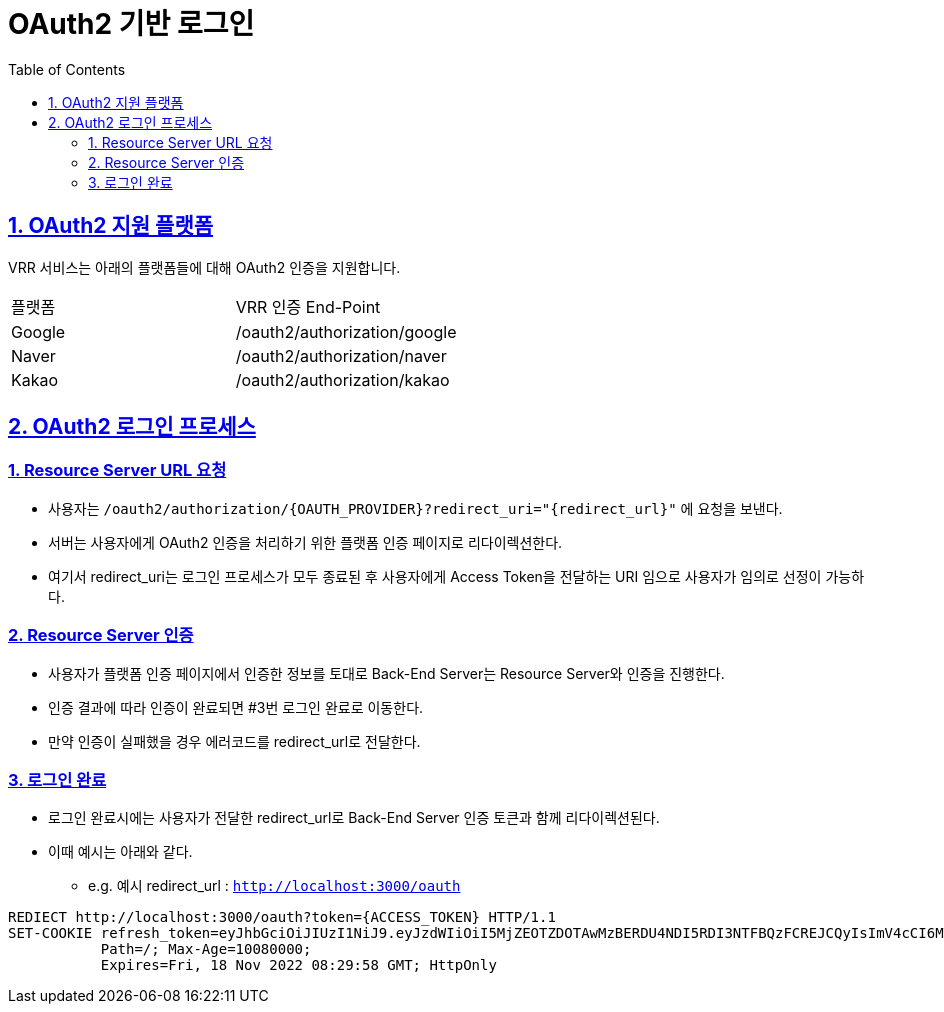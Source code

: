 = OAuth2 기반 로그인
:doctype: book
:icons: font
:source-highlighter: highlightjs
:toc: left
:toclevels: 2
:sectlinks:
:hardbreaks:

ifndef::snippets[]
:snippets: ./build/generated-snippets
endif::[]

== 1. OAuth2 지원 플랫폼
VRR 서비스는 아래의 플랫폼들에 대해 OAuth2 인증을 지원합니다.

[cols=2*]
|===
|플랫폼
|VRR 인증 End-Point

| Google
| /oauth2/authorization/google

| Naver
| /oauth2/authorization/naver

| Kakao
| /oauth2/authorization/kakao
|===


== 2. OAuth2 로그인 프로세스
=== 1. Resource Server URL 요청
* 사용자는 `/oauth2/authorization/{OAUTH_PROVIDER}?redirect_uri="{redirect_url}"` 에 요청을 보낸다.
* 서버는 사용자에게 OAuth2 인증을 처리하기 위한 플랫폼 인증 페이지로 리다이렉션한다.
* 여기서 redirect_uri는 로그인 프로세스가 모두 종료된 후 사용자에게 Access Token을 전달하는 URI 임으로 사용자가 임의로 선정이 가능하다.

=== 2. Resource Server 인증
* 사용자가 플랫폼 인증 페이지에서 인증한 정보를 토대로 Back-End Server는 Resource Server와 인증을 진행한다.
* 인증 결과에 따라 인증이 완료되면 #3번 로그인 완료로 이동한다.
* 만약 인증이 실패했을 경우 에러코드를 redirect_url로 전달한다.

=== 3. 로그인 완료
* 로그인 완료시에는 사용자가 전달한 redirect_url로 Back-End Server 인증 토큰과 함께 리다이렉션된다.
* 이때 예시는 아래와 같다.
** e.g. 예시 redirect_url : `http://localhost:3000/oauth`

[source,http,options="nowrap"]
----
REDIECT http://localhost:3000/oauth?token={ACCESS_TOKEN} HTTP/1.1
SET-COOKIE refresh_token=eyJhbGciOiJIUzI1NiJ9.eyJzdWIiOiI5MjZEOTZDOTAwMzBERDU4NDI5RDI3NTFBQzFCREJCQyIsImV4cCI6MTY1OTI4NDk5OH0.Cr4yvdQ6pvmjx3jsp7AfA0xq1n8jDwgt7m4zVU7fzyw;
           Path=/; Max-Age=10080000;
           Expires=Fri, 18 Nov 2022 08:29:58 GMT; HttpOnly
----

